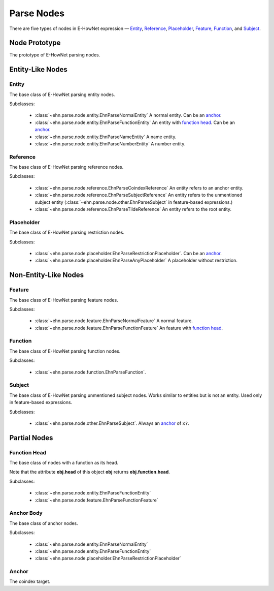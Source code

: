 .. _main-parse_node:

Parse Nodes
===========

There are five types of nodes in E-HowNet expression — `Entity <#entity>`__, `Reference <#reference>`__, `Placeholder <#placeholder>`__, `Feature <#feature>`__, `Function <#function>`__, and `Subject <#subject>`__.

.. inheritance-diagram::
   ehn.parse.node.base.EhnParseEntityBase
   ehn.parse.node.base.EhnParseReferenceBase
   ehn.parse.node.base.EhnParsePlaceholderBase
   ehn.parse.node.base.EhnParseFeatureBase
   ehn.parse.node.base.EhnParseFunctionBase
   ehn.parse.node.base.EhnParseSubjectBase
   :parts: 1

.. inheritance-diagram::
   ehn.parse.node.entity
   ehn.parse.node.reference
   ehn.parse.node.placeholder
   ehn.parse.node.feature
   ehn.parse.node.other
   :parts: 1

Node Prototype
--------------

.. class:: EhnParseNode
   :noindex:

   The prototype of E-HowNet parsing nodes.

   .. attribute:: head
      :type: str

      The head of this node.

   .. method:: get_features()

      Get the features (or ``[]`` if not exists).

   .. method:: get_arguments()

      Get the arguments (or ``[]`` if not exists).

   .. method:: get_value()

      Get the value (or ``None`` if not exists).

   .. method:: get_function()

      Get the function (or ``None`` if not exists).

   .. method:: get_anchor()

      Get the anchor (or ``None`` if not exists).

   .. method:: get_coindex()

      Get the coindex key (the head of the anchor, the head of `reference <#reference>`__ nodes, or ``None`` otherwise).

   .. method:: children()

      Yields all direct child nodes of this node.

   .. method:: descendant()

      Yields all descendant nodes (including self) of this node.

   .. method:: decode()

      Converts to text representation.

   .. method:: tree() -> ehn.parse.node.base.EhnParseTree

      Generates a tree representation of this node and all its descendant nodes.

Entity-Like Nodes
-----------------

Entity
^^^^^^

.. class:: EhnParseEntityBase
   :noindex:

   The base class of E-HowNet parsing entity nodes.

   Subclasses:

      - :class:`~ehn.parse.node.entity.EhnParseNormalEntity` A normal entity. Can be an `anchor <#anchor-body>`__.
      - :class:`~ehn.parse.node.entity.EhnParseFunctionEntity` An entity with `function head <#function-head>`__. Can be an `anchor <#anchor-body>`__.
      - :class:`~ehn.parse.node.entity.EhnParseNameEntity` A name entity.
      - :class:`~ehn.parse.node.entity.EhnParseNumberEntity` A number entity.

   .. method:: features
      :property:

      A list of `Features <#feature>`__.

Reference
^^^^^^^^^

.. class:: EhnParseEntityBase
   :noindex:

   The base class of E-HowNet parsing reference nodes.

   Subclasses:

      - :class:`~ehn.parse.node.reference.EhnParseCoindexReference` An entity refers to an anchor entity.
      - :class:`~ehn.parse.node.reference.EhnParseSubjectReference` An entity refers to the unmentioned subject entity (:class:`~ehn.parse.node.other.EhnParseSubject` in feature-based expressions.)
      - :class:`~ehn.parse.node.reference.EhnParseTildeReference` An entity refers to the root entity.

Placeholder
^^^^^^^^^^^

.. class:: EhnParsePlaceholderBase
   :noindex:

   The base class of E-HowNet parsing restriction nodes.

   Subclasses:

      - :class:`~ehn.parse.node.placeholder.EhnParseRestrictionPlaceholder`. Can be an `anchor <#anchor-body>`__.
      - :class:`~ehn.parse.node.placeholder.EhnParseAnyPlaceholder` A placeholder without restriction.

   .. method:: value
      :property:

      Must be an `Entity <#entity>`__ (for :class:`~ehn.parse.node.placeholder.EhnParseRestrictionPlaceholder`) or ``None`` (for :class:`~ehn.parse.node.placeholder.EhnParseAnyPlaceholder`).

Non-Entity-Like Nodes
---------------------

Feature
^^^^^^^

.. class:: EhnParseFeatureBase
   :noindex:

   The base class of E-HowNet parsing feature nodes.

   Subclasses:

      - :class:`~ehn.parse.node.feature.EhnParseNormalFeature` A normal feature.
      - :class:`~ehn.parse.node.feature.EhnParseFunctionFeature` An feature with `function head <#function-head>`__.

   .. method:: value
      :property:

      Can be a `Entity-Like Node <#entity-like-nodes>`__.

Function
^^^^^^^^

.. class:: EhnParseFunctionBase
   :noindex:

   The base class of E-HowNet parsing function nodes.

   Subclasses:

      - :class:`~ehn.parse.node.function.EhnParseFunction`.

   .. method:: arguments
      :property:

      A list of `Entity-Like Nodes <#entity-like-nodes>`_.

Subject
^^^^^^^

.. class:: EhnParseSubjectBase
   :noindex:

   The base class of E-HowNet parsing unmentioned subject nodes. Works similar to entities but is not an entity. Used only in feature-based expressions.

   Subclasses:

      - :class:`~ehn.parse.node.other.EhnParseSubject`. Always an `anchor <#anchor-body>`__ of ``x?``.

   .. method:: features
      :property:

      A list of `Features <#feature>`__.

Partial Nodes
-------------

Function Head
^^^^^^^^^^^^^

.. class:: EhnParseFunctionHead
   :noindex:

   The base class of nodes with a function as its head.

   Note that the attribute **obj.head** of this object **obj** returns **obj.function.head**.

   Subclasses:

      - :class:`~ehn.parse.node.entity.EhnParseFunctionEntity`
      - :class:`~ehn.parse.node.feature.EhnParseFunctionFeature`

   .. method:: function
      :property:

      Must be a `Function <#function>`__.

Anchor Body
^^^^^^^^^^^

.. class:: EhnParseAnchorBody
   :noindex:

   The base class of anchor nodes.

   Subclasses:

      - :class:`~ehn.parse.node.entity.EhnParseNormalEntity`
      - :class:`~ehn.parse.node.entity.EhnParseFunctionEntity`
      - :class:`~ehn.parse.node.placeholder.EhnParseRestrictionPlaceholder`

   .. method:: anchor
      :property:

      The `Anchor <#anchor>`__.

Anchor
^^^^^^
.. class:: EhnParseAnchor
   :noindex:

   The coindex target.

   .. attribute:: head
      :type: str

      The coindex of this anchor.
